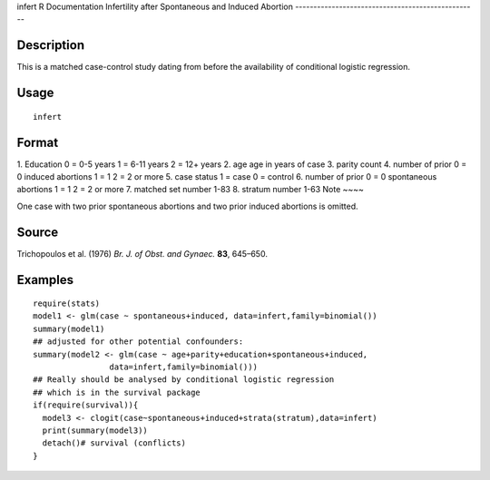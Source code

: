 infert
R Documentation
Infertility after Spontaneous and Induced Abortion
--------------------------------------------------

Description
~~~~~~~~~~~

This is a matched case-control study dating from before the
availability of conditional logistic regression.

Usage
~~~~~

::

    infert

Format
~~~~~~

1.
Education
0 = 0-5 years
1 = 6-11 years
2 = 12+ years
2.
age
age in years of case
3.
parity
count
4.
number of prior
0 = 0
induced abortions
1 = 1
2 = 2 or more
5.
case status
1 = case
0 = control
6.
number of prior
0 = 0
spontaneous abortions
1 = 1
2 = 2 or more
7.
matched set number
1-83
8.
stratum number
1-63
Note
~~~~

One case with two prior spontaneous abortions and two prior induced
abortions is omitted.

Source
~~~~~~

Trichopoulos et al. (1976) *Br. J. of Obst. and Gynaec.* **83**,
645–650.

Examples
~~~~~~~~

::

    require(stats)
    model1 <- glm(case ~ spontaneous+induced, data=infert,family=binomial())
    summary(model1)
    ## adjusted for other potential confounders:
    summary(model2 <- glm(case ~ age+parity+education+spontaneous+induced,
                    data=infert,family=binomial()))
    ## Really should be analysed by conditional logistic regression
    ## which is in the survival package
    if(require(survival)){
      model3 <- clogit(case~spontaneous+induced+strata(stratum),data=infert)
      print(summary(model3))
      detach()# survival (conflicts)
    }


